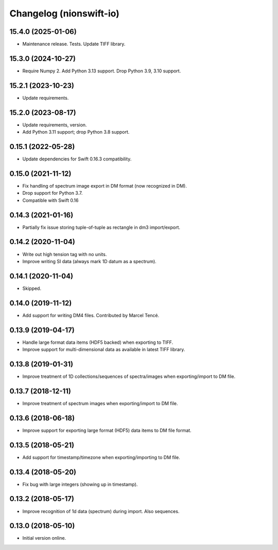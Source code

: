 Changelog (nionswift-io)
========================

15.4.0 (2025-01-06)
-------------------
- Maintenance release. Tests. Update TIFF library.

15.3.0 (2024-10-27)
-------------------
- Require Numpy 2. Add Python 3.13 support. Drop Python 3.9, 3.10 support.

15.2.1 (2023-10-23)
-------------------
- Update requirements.

15.2.0 (2023-08-17)
-------------------
- Update requirements, version.
- Add Python 3.11 support; drop Python 3.8 support.

0.15.1 (2022-05-28)
-------------------
- Update dependencies for Swift 0.16.3 compatibility.

0.15.0 (2021-11-12)
-------------------
- Fix handling of spectrum image export in DM format (now recognized in DM).
- Drop support for Python 3.7.
- Compatible with Swift 0.16

0.14.3 (2021-01-16)
-------------------
- Partially fix issue storing tuple-of-tuple as rectangle in dm3 import/export.

0.14.2 (2020-11-04)
-------------------
- Write out high tension tag with no units.
- Improve writing SI data (always mark 1D datum as a spectrum).

0.14.1 (2020-11-04)
-------------------
- Skipped.

0.14.0 (2019-11-12)
-------------------
- Add support for writing DM4 files. Contributed by Marcel Tencé.

0.13.9 (2019-04-17)
-------------------
- Handle large format data items (HDF5 backed) when exporting to TIFF.
- Improve support for multi-dimensional data as available in latest TIFF library.

0.13.8 (2019-01-31)
-------------------
- Improve treatment of 1D collections/sequences of spectra/images when exporting/import to DM file.

0.13.7 (2018-12-11)
-------------------
- Improve treatment of spectrum images when exporting/import to DM file.

0.13.6 (2018-06-18)
-------------------
- Improve support for exporting large format (HDF5) data items to DM file format.

0.13.5 (2018-05-21)
-------------------
- Add support for timestamp/timezone when exporting/importing to DM file.

0.13.4 (2018-05-20)
-------------------
- Fix bug with large integers (showing up in timestamp).

0.13.2 (2018-05-17)
-------------------
- Improve recognition of 1d data (spectrum) during import. Also sequences.

0.13.0 (2018-05-10)
-------------------
- Initial version online.
